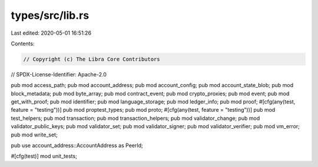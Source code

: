 types/src/lib.rs
================

Last edited: 2020-05-01 16:51:26

Contents:

.. code-block:: rs

    // Copyright (c) The Libra Core Contributors
// SPDX-License-Identifier: Apache-2.0

pub mod access_path;
pub mod account_address;
pub mod account_config;
pub mod account_state_blob;
pub mod block_metadata;
pub mod byte_array;
pub mod contract_event;
pub mod crypto_proxies;
pub mod event;
pub mod get_with_proof;
pub mod identifier;
pub mod language_storage;
pub mod ledger_info;
pub mod proof;
#[cfg(any(test, feature = "testing"))]
pub mod proptest_types;
pub mod proto;
#[cfg(any(test, feature = "testing"))]
pub mod test_helpers;
pub mod transaction;
pub mod transaction_helpers;
pub mod validator_change;
pub mod validator_public_keys;
pub mod validator_set;
pub mod validator_signer;
pub mod validator_verifier;
pub mod vm_error;
pub mod write_set;

pub use account_address::AccountAddress as PeerId;

#[cfg(test)]
mod unit_tests;


